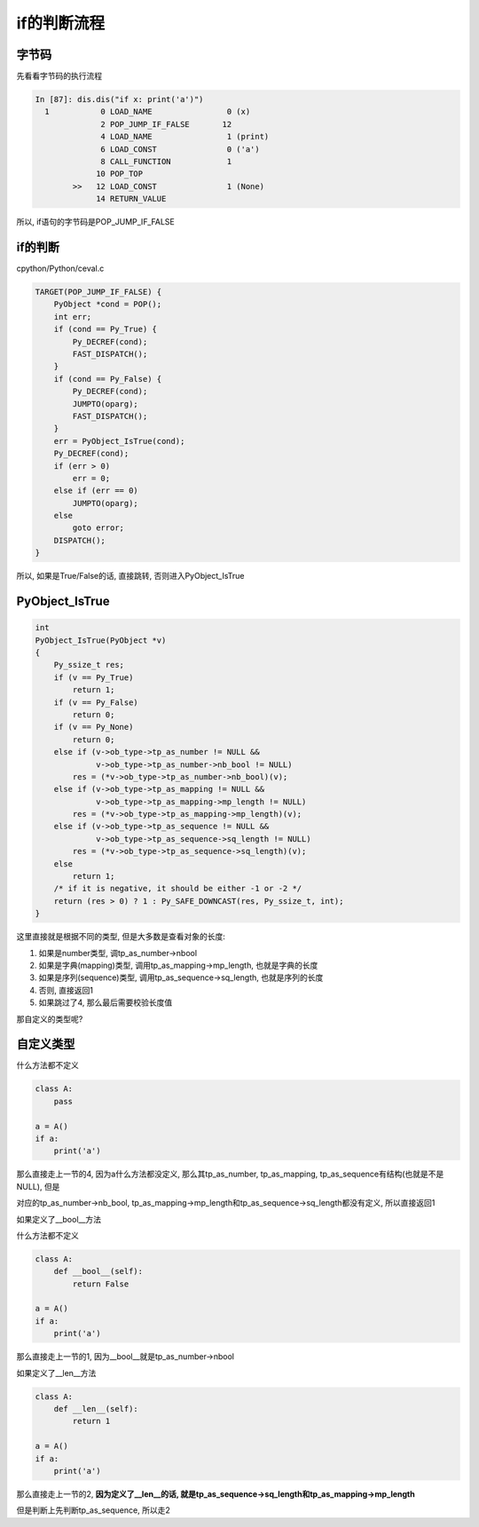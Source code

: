 ############
if的判断流程
############


字节码
==========

先看看字节码的执行流程


.. code-block:: python

    In [87]: dis.dis("if x: print('a')")
      1           0 LOAD_NAME                0 (x)
                  2 POP_JUMP_IF_FALSE       12
                  4 LOAD_NAME                1 (print)
                  6 LOAD_CONST               0 ('a')
                  8 CALL_FUNCTION            1
                 10 POP_TOP
            >>   12 LOAD_CONST               1 (None)
                 14 RETURN_VALUE


所以, if语句的字节码是POP_JUMP_IF_FALSE


if的判断
===============

cpython/Python/ceval.c

.. code-block:: c

        TARGET(POP_JUMP_IF_FALSE) {
            PyObject *cond = POP();
            int err;
            if (cond == Py_True) {
                Py_DECREF(cond);
                FAST_DISPATCH();
            }
            if (cond == Py_False) {
                Py_DECREF(cond);
                JUMPTO(oparg);
                FAST_DISPATCH();
            }
            err = PyObject_IsTrue(cond);
            Py_DECREF(cond);
            if (err > 0)
                err = 0;
            else if (err == 0)
                JUMPTO(oparg);
            else
                goto error;
            DISPATCH();
        }

所以, 如果是True/False的话, 直接跳转, 否则进入PyObject_IsTrue

PyObject_IsTrue
=================

.. code-block:: c

    int
    PyObject_IsTrue(PyObject *v)
    {
        Py_ssize_t res;
        if (v == Py_True)
            return 1;
        if (v == Py_False)
            return 0;
        if (v == Py_None)
            return 0;
        else if (v->ob_type->tp_as_number != NULL &&
                 v->ob_type->tp_as_number->nb_bool != NULL)
            res = (*v->ob_type->tp_as_number->nb_bool)(v);
        else if (v->ob_type->tp_as_mapping != NULL &&
                 v->ob_type->tp_as_mapping->mp_length != NULL)
            res = (*v->ob_type->tp_as_mapping->mp_length)(v);
        else if (v->ob_type->tp_as_sequence != NULL &&
                 v->ob_type->tp_as_sequence->sq_length != NULL)
            res = (*v->ob_type->tp_as_sequence->sq_length)(v);
        else
            return 1;
        /* if it is negative, it should be either -1 or -2 */
        return (res > 0) ? 1 : Py_SAFE_DOWNCAST(res, Py_ssize_t, int);
    }


这里直接就是根据不同的类型, 但是大多数是查看对象的长度:

1. 如果是number类型, 调tp_as_number->nbool

2. 如果是字典(mapping)类型, 调用tp_as_mapping->mp_length, 也就是字典的长度

3. 如果是序列(sequence)类型, 调用tp_as_sequence->sq_length, 也就是序列的长度

4. 否则, 直接返回1

5. 如果跳过了4, 那么最后需要校验长度值

那自定义的类型呢?

自定义类型
===========

什么方法都不定义

.. code-block:: python

    class A:
        pass

    a = A()
    if a:
        print('a')

那么直接走上一节的4, 因为a什么方法都没定义, 那么其tp_as_number, tp_as_mapping, tp_as_sequence有结构(也就是不是NULL), 但是

对应的tp_as_number->nb_bool, tp_as_mapping->mp_length和tp_as_sequence->sq_length都没有定义, 所以直接返回1


如果定义了__bool__方法

什么方法都不定义

.. code-block:: python

    class A:
        def __bool__(self):
            return False

    a = A()
    if a:
        print('a')

那么直接走上一节的1, 因为__bool__就是tp_as_number->nbool

如果定义了__len__方法


.. code-block:: python

    class A:
        def __len__(self):
            return 1

    a = A()
    if a:
        print('a')

那么直接走上一节的2, **因为定义了__len__的话, 就是tp_as_sequence->sq_length和tp_as_mapping->mp_length**

但是判断上先判断tp_as_sequence, 所以走2

